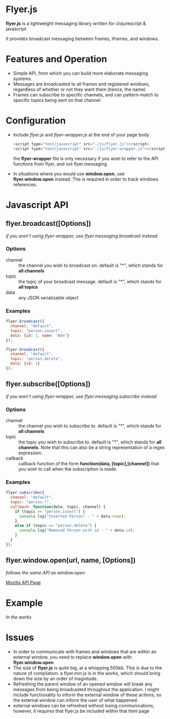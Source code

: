 * Flyer.js

  [[./doc/intro.svg]]

  *flyer.js* is a lightweight messaging library written for
  clojurescript & javascript. 

  It provides broadcast messaging between frames, iframes, and
  windows.

* Features and Operation
  - Simple API, from which you can build more elaborate messaging
    systems.
  - Messages are broadcasted to all frames and registered windows,
    regardless of whether or not they want them (hence, the name)
  - Frames can subscribe to specific channels, and can pattern-match
    to specific topics being sent on that channel
* Configuration
  - Include /flyer.js/ and /flyer-wrapper.js/ at the end of your page
    body
    #+BEGIN_SRC js
<script type="text/javascript" src="./js/flyer.js"></script>
<script type="text/javascript" src="./js/flyer-wrapper.js"></script>
    #+END_SRC

    the *flyer-wrapper* file is only necessary if you wish to refer to
    the API functions from flyer, and not flyer.messaging

  - In situations where you would use *window.open*, use
    *flyer.window.open* instead. The is required in order to track
    windows references.

* Javascript API
** flyer.broadcast([Options])
/if you aren't using flyer-wrapper, use flyer.messaging.broadcast instead/
*** Options
    - channel :: the channel you wish to broadcast on. default is "*",
                 which stands for *all channels*
    - topic :: the topic of your broadcast message. default is "*",
               which stands for *all topics*
    - data :: any JSON serializable object
*** Examples
    #+BEGIN_SRC js
flyer.broadcast({
  channel: "default",
  topic: "person.insert",
  data: {id: 1, name: "Ben"}
});

flyer.broadcast({
  channel: "default",
  topic: "person.delete",
  data: {id: 1}
});
    #+END_SRC

** flyer.subscribe([Options])
/if you aren't using flyer-wrapper, use flyer.messaging.subscribe instead/
*** Options
    - channel :: the channel you wish to subscribe to. default is "*",
                 which stands for *all channels*
    - topic :: the topic you wish to subscribe to. default is "*",
               which stands for *all channels*. Note that this can
               also be a string representation of a regex expression.
    - callback :: callback function of the form *function(data,
                  [topic],[channel])* that you wish to call when the
                  subscription is made.
*** Examples
    #+BEGIN_SRC js
flyer.subscribe({
  channel: "default",
  topic: "person.*",
  callback: function(data, topic, channel) {
    if (topic == "person.insert") {
      console.log("Inserted Person! - " + data.name);
    }
    else if (topic == "person.delete") {
      console.log("Removed Person with id - " + data.id);
    }
  }
});
    #+END_SRC

** flyer.window.open(url, name, [Options])
   /follows the same API as window.open/

   [[https://developer.mozilla.org/en-US/docs/Web/API/Window.open][Mozilla API Page]]

* Example
  /In the works/

* Issues
  - In order to communicate with frames and windows that are within an
    external window, you need to replace *window.open* with
    *flyer.window.open*
  - The size of *flyer.js* is quite big, at a whopping 500kb. This is
    due to the nature of compilation. a flyer.min.js is in the works,
    which should bring down the size by an order of magnitude.
  - Refreshing the parent window of an opened window will break any
    messages from being broadcasted throughout the application. I
    might include functionality to inform the external window of these
    actions, so the external window can inform the user of what happened.
  - external windows can be refreshed without losing communications,
    however, it requires that flyer.js be included within that html
    page
